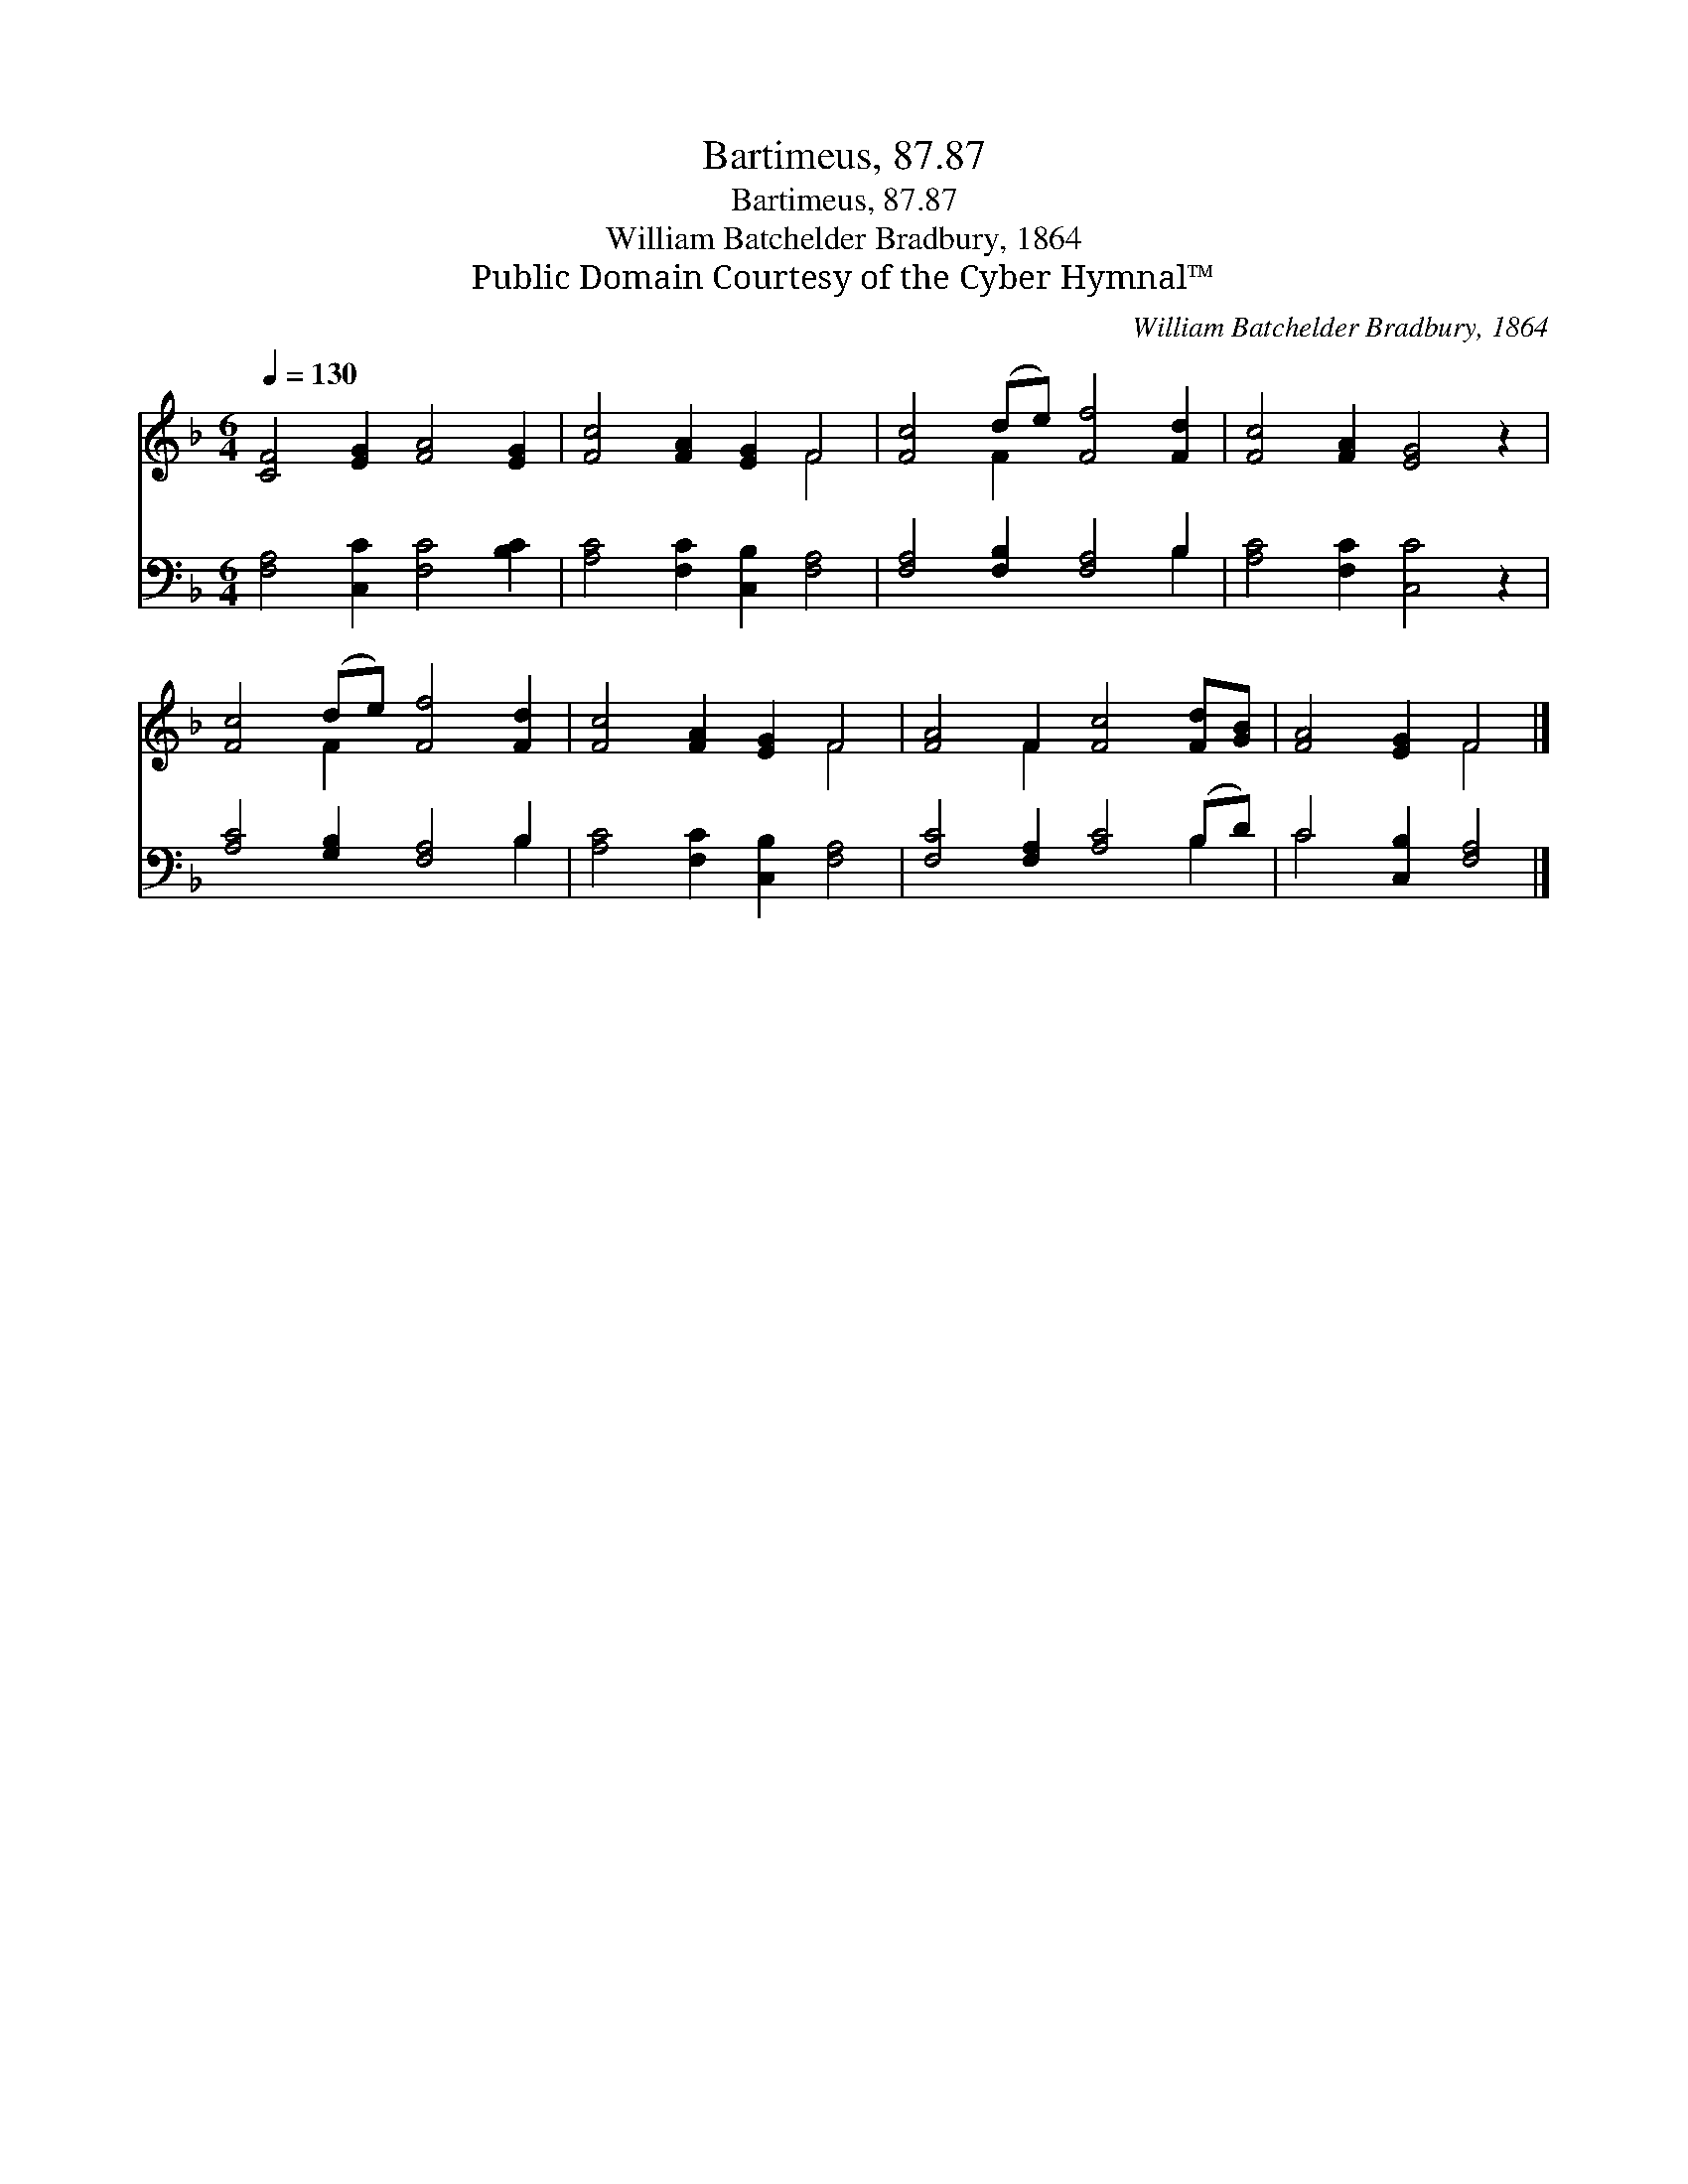X:1
T:Bartimeus, 87.87
T:Bartimeus, 87.87
T:William Batchelder Bradbury, 1864
T:Public Domain Courtesy of the Cyber Hymnal™
C:William Batchelder Bradbury, 1864
Z:Public Domain
Z:Courtesy of the Cyber Hymnal™
%%score ( 1 2 ) ( 3 4 )
L:1/8
Q:1/4=130
M:6/4
K:F
V:1 treble 
V:2 treble 
V:3 bass 
V:4 bass 
V:1
 [CF]4 [EG]2 [FA]4 [EG]2 | [Fc]4 [FA]2 [EG]2 F4 | [Fc]4 (de) [Ff]4 [Fd]2 | [Fc]4 [FA]2 [EG]4 z2 | %4
 [Fc]4 (de) [Ff]4 [Fd]2 | [Fc]4 [FA]2 [EG]2 F4 | [FA]4 F2 [Fc]4 [Fd][GB] | [FA]4 [EG]2 F4 |] %8
V:2
 x12 | x8 F4 | x4 F2 x6 | x12 | x4 F2 x6 | x8 F4 | x4 F2 x6 | x6 F4 |] %8
V:3
 [F,A,]4 [C,C]2 [F,C]4 [B,C]2 | [A,C]4 [F,C]2 [C,B,]2 [F,A,]4 | [F,A,]4 [F,B,]2 [F,A,]4 B,2 | %3
 [A,C]4 [F,C]2 [C,C]4 z2 | [A,C]4 [G,B,]2 [F,A,]4 B,2 | [A,C]4 [F,C]2 [C,B,]2 [F,A,]4 | %6
 [F,C]4 [F,A,]2 [A,C]4 (B,D) | C4 [C,B,]2 [F,A,]4 |] %8
V:4
 x12 | x12 | x10 B,2 | x12 | x10 B,2 | x12 | x10 B,2 | C4 x6 |] %8

